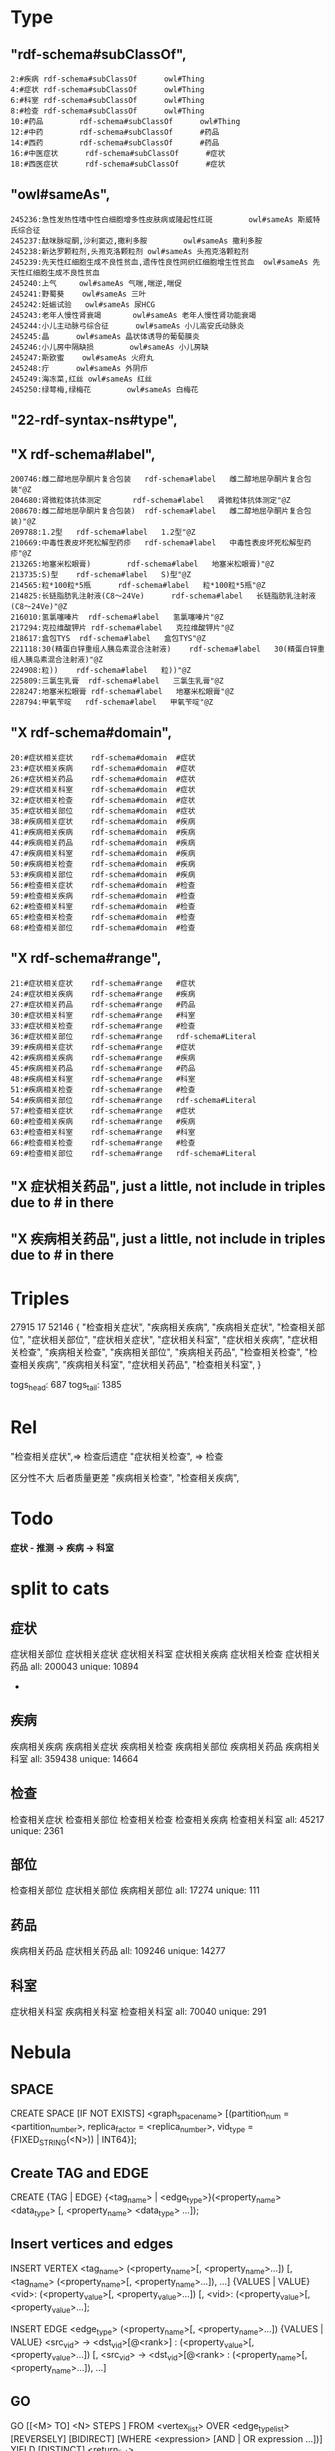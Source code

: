 * Type
** "rdf-schema#subClassOf",
   #+begin_src text
     2:#疾病 rdf-schema#subClassOf      owl#Thing
     4:#症状 rdf-schema#subClassOf      owl#Thing
     6:#科室 rdf-schema#subClassOf      owl#Thing
     8:#检查 rdf-schema#subClassOf      owl#Thing
     10:#药品        rdf-schema#subClassOf      owl#Thing
     12:#中药        rdf-schema#subClassOf      #药品
     14:#西药        rdf-schema#subClassOf      #药品
     16:#中医症状      rdf-schema#subClassOf      #症状
     18:#西医症状      rdf-schema#subClassOf      #症状
   #+end_src
** "owl#sameAs",
   #+begin_src text
     245236:急性发热性嗜中性白细胞增多性皮肤病或隆起性红斑        owl#sameAs 斯威特氏综合征
     245237:酞咪脉啶酮,沙利窦迈,撒利多胺        owl#sameAs 撒利多胺
     245238:新达罗颗粒剂,头孢克洛颗粒剂 owl#sameAs 头孢克洛颗粒剂
     245239:先天性红细胞生成不良性贫血,遗传性良性网织红细胞增生性贫血  owl#sameAs 先天性红细胞生成不良性贫血
     245240:上气     owl#sameAs 气喘,喘逆,喘促
     245241:野蜀葵    owl#sameAs 三叶
     245242:妊娠试验   owl#sameAs 尿HCG
     245243:老年人慢性肾衰竭       owl#sameAs 老年人慢性肾功能衰竭
     245244:小儿主动脉弓综合征      owl#sameAs 小儿高安氏动脉炎
     245245:晶      owl#sameAs 晶状体诱导的葡萄膜炎
     245246:小儿房中隔缺损        owl#sameAs 小儿房缺
     245247:斯欧蜜    owl#sameAs 火府丸
     245248:疔      owl#sameAs 外阴疖
     245249:海冻菜,红丝 owl#sameAs 红丝
     245250:绿萼梅,绿梅花        owl#sameAs 白梅花
   #+end_src

** *"22-rdf-syntax-ns#type"*,

** "X rdf-schema#label",
   #+begin_src text
     200746:雌二醇地屈孕酮片复合包装   rdf-schema#label   雌二醇地屈孕酮片复合包装"@Z
     204680:肾微粒体抗体测定       rdf-schema#label   肾微粒体抗体测定"@Z
     208670:雌二醇地屈孕酮片复合包装)  rdf-schema#label   雌二醇地屈孕酮片复合包装)"@Z
     209788:1.2型   rdf-schema#label   1.2型"@Z
     210669:中毒性表皮坏死松解型药疹   rdf-schema#label   中毒性表皮坏死松解型药疹"@Z
     213265:地塞米松眼膏)        rdf-schema#label   地塞米松眼膏)"@Z
     213735:S)型    rdf-schema#label   S)型"@Z
     214565:粒*100粒*5瓶      rdf-schema#label   粒*100粒*5瓶"@Z
     214825:长链脂肪乳注射液(C8～24Ve)      rdf-schema#label   长链脂肪乳注射液(C8～24Ve)"@Z
     216010:氢氯噻嗪片  rdf-schema#label   氢氯噻嗪片"@Z
     217294:克拉维酸钾片 rdf-schema#label   克拉维酸钾片"@Z
     218617:盒包TYS  rdf-schema#label   盒包TYS"@Z
     221118:30(精蛋白锌重组人胰岛素混合注射液)    rdf-schema#label   30(精蛋白锌重组人胰岛素混合注射液)"@Z
     224908:粒))    rdf-schema#label   粒))"@Z
     225809:三氯生乳膏  rdf-schema#label   三氯生乳膏"@Z
     228247:地塞米松眼膏 rdf-schema#label   地塞米松眼膏"@Z
     228794:甲氧苄啶   rdf-schema#label   甲氧苄啶"@Z
   #+end_src
** "X rdf-schema#domain",
   #+begin_src text
     20:#症状相关症状    rdf-schema#domain  #症状
     23:#症状相关疾病    rdf-schema#domain  #症状
     26:#症状相关药品    rdf-schema#domain  #症状
     29:#症状相关科室    rdf-schema#domain  #症状
     32:#症状相关检查    rdf-schema#domain  #症状
     35:#症状相关部位    rdf-schema#domain  #症状
     38:#疾病相关症状    rdf-schema#domain  #疾病
     41:#疾病相关疾病    rdf-schema#domain  #疾病
     44:#疾病相关药品    rdf-schema#domain  #疾病
     47:#疾病相关科室    rdf-schema#domain  #疾病
     50:#疾病相关检查    rdf-schema#domain  #疾病
     53:#疾病相关部位    rdf-schema#domain  #疾病
     56:#检查相关症状    rdf-schema#domain  #检查
     59:#检查相关疾病    rdf-schema#domain  #检查
     62:#检查相关科室    rdf-schema#domain  #检查
     65:#检查相关检查    rdf-schema#domain  #检查
     68:#检查相关部位    rdf-schema#domain  #检查
   #+end_src
** "X rdf-schema#range",
   #+begin_src text
     21:#症状相关症状    rdf-schema#range   #症状
     24:#症状相关疾病    rdf-schema#range   #疾病
     27:#症状相关药品    rdf-schema#range   #药品
     30:#症状相关科室    rdf-schema#range   #科室
     33:#症状相关检查    rdf-schema#range   #检查
     36:#症状相关部位    rdf-schema#range   rdf-schema#Literal
     39:#疾病相关症状    rdf-schema#range   #症状
     42:#疾病相关疾病    rdf-schema#range   #疾病
     45:#疾病相关药品    rdf-schema#range   #药品
     48:#疾病相关科室    rdf-schema#range   #科室
     51:#疾病相关检查    rdf-schema#range   #检查
     54:#疾病相关部位    rdf-schema#range   rdf-schema#Literal
     57:#检查相关症状    rdf-schema#range   #症状
     60:#检查相关疾病    rdf-schema#range   #疾病
     63:#检查相关科室    rdf-schema#range   #科室
     66:#检查相关检查    rdf-schema#range   #检查
     69:#检查相关部位    rdf-schema#range   rdf-schema#Literal
   #+end_src


** "X 症状相关药品", just a little, not include in triples due to # in there
** "X 疾病相关药品",  just a little, not include in triples due to # in there
* Triples
 27915
 17
 52146
  {
      "检查相关症状",
      "疾病相关疾病",
      "疾病相关症状",
      "检查相关部位",
      "症状相关部位",
      "症状相关症状",
      "症状相关科室",
      "症状相关疾病",
      "症状相关检查",
      "疾病相关检查",
      "疾病相关部位",
      "疾病相关药品",
      "检查相关检查",
      "检查相关疾病",
      "疾病相关科室",
      "症状相关药品",
      "检查相关科室",
  }

 togs_head: 687
 togs_tail: 1385
* Rel
      "检查相关症状",=> 检查后遗症
      "症状相关检查", => 检查


      区分性不大 后者质量更差
      "疾病相关检查",
      "检查相关疾病",
* Todo
     *症状 - 推测 -> 疾病
            -> 科室*

* split to cats
** 症状
  症状相关部位
  症状相关症状
  症状相关科室
  症状相关疾病
  症状相关检查
  症状相关药品
  all: 200043
  unique: 10894


            *

** 疾病
  疾病相关疾病
  疾病相关症状
  疾病相关检查
  疾病相关部位
  疾病相关药品
  疾病相关科室
  all: 359438
  unique: 14664
** 检查
  检查相关症状
  检查相关部位
  检查相关检查
  检查相关疾病
  检查相关科室
  all: 45217
  unique: 2361
** 部位
  检查相关部位
  症状相关部位
  疾病相关部位
  all: 17274
  unique: 111
** 药品
  疾病相关药品
  症状相关药品
  all: 109246
  unique: 14277
** 科室
  症状相关科室
  疾病相关科室
  检查相关科室
  all: 70040
  unique: 291

* Nebula
** SPACE
   CREATE SPACE [IF NOT EXISTS] <graph_space_name>
       [(partition_num = <partition_number>,
       replica_factor = <replica_number>,
       vid_type = {FIXED_STRING(<N>)) | INT64}];

** Create TAG and EDGE
   CREATE {TAG | EDGE} {<tag_name> | <edge_type>}(<property_name> <data_type>
      [, <property_name> <data_type> ...]);

** Insert vertices and edges
   INSERT VERTEX <tag_name> (<property_name>[, <property_name>...])
    [, <tag_name> (<property_name>[, <property_name>...]), ...]
    {VALUES | VALUE} <vid>: (<property_value>[, <property_value>...])
    [, <vid>: (<property_value>[, <property_value>...];

    INSERT EDGE <edge_type> (<property_name>[, <property_name>...])
      {VALUES | VALUE} <src_vid> -> <dst_vid>[@<rank>] : (<property_value>[, <property_value>...])
      [, <src_vid> -> <dst_vid>[@<rank> : (<property_name>[, <property_name>...]), ...]

** GO
   GO [[<M> TO] <N> STEPS ] FROM <vertex_list>
    OVER <edge_type_list> [REVERSELY] [BIDIRECT]
    [WHERE <expression> [AND | OR expression ...])]
    YIELD [DISTINCT] <return_list>

** FETCH
    FETCH PROP ON {<tag_name> | <tag_name_list> | *} <vid_list>
    [YIELD [DISTINCT] <return_list>]

    FETCH PROP ON <edge_type> <src_vid> -> <dst_vid>[@<rank>]
    [, <src_vid> -> <dst_vid> ...]
    [YIELD [DISTINCT] <return_list>]

** LOOKUP
    LOOKUP ON {<tag_name> | <edge_type>}
    WHERE <expression> [AND expression ...])]
    [YIELD <return_list>]

** MATCH
    MATCH <pattern> [<WHERE clause>] RETURN <output>
